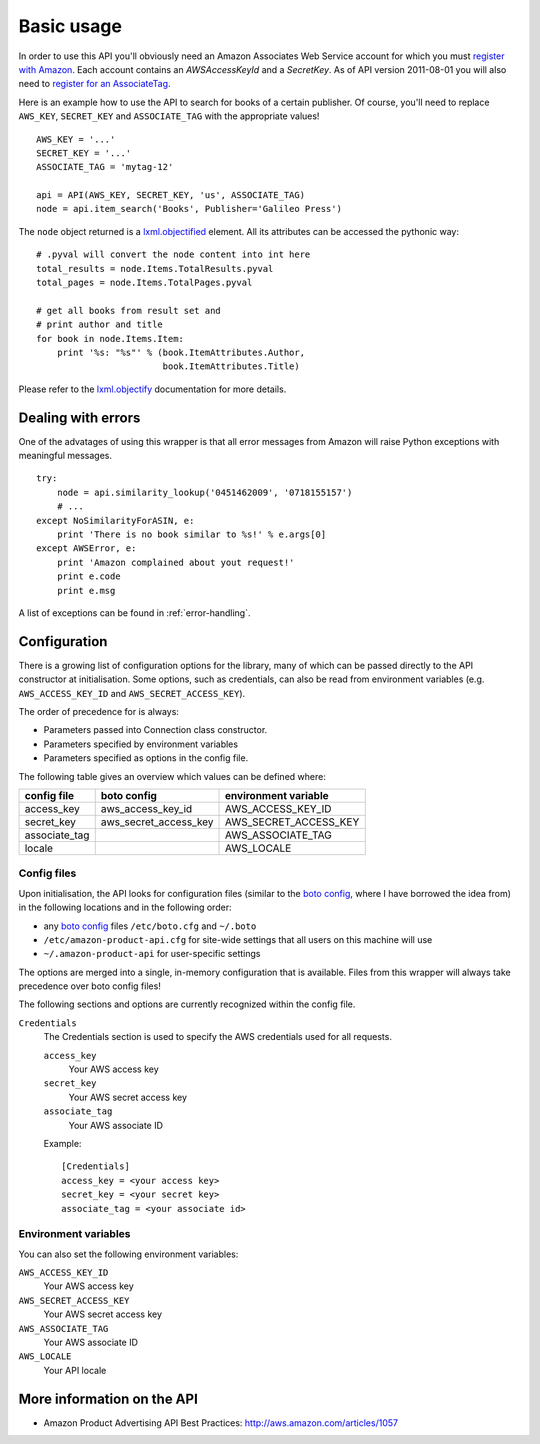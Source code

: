 
Basic usage
===========

In order to use this API you'll obviously need an Amazon Associates Web Service
account for which you must `register with Amazon`_. Each account contains an
*AWSAccessKeyId* and a *SecretKey*. As of API version 2011-08-01 you will also
need to `register for an AssociateTag`_.

.. _register with Amazon: https://affiliate-program.amazon.com/gp/advertising/api/detail/your-account.html
.. _register for an AssociateTag: https://affiliate-program.amazon.com/

Here is an example how to use the API to search for books of a certain 
publisher. Of course, you'll need to replace ``AWS_KEY``, ``SECRET_KEY`` and
``ASSOCIATE_TAG`` with the appropriate values! ::

    AWS_KEY = '...'
    SECRET_KEY = '...'
    ASSOCIATE_TAG = 'mytag-12'
    
    api = API(AWS_KEY, SECRET_KEY, 'us', ASSOCIATE_TAG)
    node = api.item_search('Books', Publisher='Galileo Press')

The ``node`` object returned is a `lxml.objectified`__ element. All its 
attributes can be accessed the pythonic way::
    
    # .pyval will convert the node content into int here
    total_results = node.Items.TotalResults.pyval
    total_pages = node.Items.TotalPages.pyval
    
    # get all books from result set and 
    # print author and title
    for book in node.Items.Item:
        print '%s: "%s"' % (book.ItemAttributes.Author, 
                            book.ItemAttributes.Title)

Please refer to the `lxml.objectify`_ documentation for more details.

.. _lxml.objectify: http://codespeak.net/lxml/objectify.html
__ lxml.objectify_


Dealing with errors
-------------------

One of the advatages of using this wrapper is that all error messages from 
Amazon will raise Python exceptions with meaningful messages. ::

    try:
        node = api.similarity_lookup('0451462009', '0718155157')
        # ...
    except NoSimilarityForASIN, e:
        print 'There is no book similar to %s!' % e.args[0]
    except AWSError, e:
        print 'Amazon complained about yout request!'
        print e.code
        print e.msg

A list of exceptions can be found in :ref:`error-handling`.


.. _config:

Configuration
-------------

.. versionadded:: 0.2.6

There is a growing list of configuration options for the library, many of which
can be passed directly to the API constructor at initialisation. Some options,
such as credentials, can also be read from environment variables (e.g.
``AWS_ACCESS_KEY_ID`` and ``AWS_SECRET_ACCESS_KEY``).

The order of precedence for is always:

* Parameters passed into Connection class constructor.
* Parameters specified by environment variables
* Parameters specified as options in the config file.

The following table gives an overview which values can be defined where:

=============  ======================  =====================
config file    boto config             environment variable
=============  ======================  =====================
access_key     aws_access_key_id       AWS_ACCESS_KEY_ID
secret_key     aws_secret_access_key   AWS_SECRET_ACCESS_KEY
associate_tag                          AWS_ASSOCIATE_TAG
locale                                 AWS_LOCALE
=============  ======================  =====================


Config files
~~~~~~~~~~~~

Upon initialisation, the API looks for configuration files (similar to the
`boto config`_, where I have borrowed the idea from) in the following
locations and in the following order:

* any `boto config`_ files ``/etc/boto.cfg`` and ``~/.boto``
* ``/etc/amazon-product-api.cfg`` for site-wide settings that all users on
  this machine will use
* ``~/.amazon-product-api`` for user-specific settings

The options are merged into a single, in-memory configuration that is available.
Files from this wrapper will always take precedence over boto config files!

The following sections and options are currently recognized within the config
file.

``Credentials``
    The Credentials section is used to specify the AWS credentials used for
    all requests.


    ``access_key``
        Your AWS access key

    ``secret_key``
        Your AWS secret access key

    ``associate_tag``
        Your AWS associate ID

    Example::

        [Credentials]
        access_key = <your access key>
        secret_key = <your secret key>
        associate_tag = <your associate id>

.. _boto config: http://code.google.com/p/boto/wiki/BotoConfig


Environment variables
~~~~~~~~~~~~~~~~~~~~~

You can also set the following environment variables:

``AWS_ACCESS_KEY_ID``
    Your AWS access key

``AWS_SECRET_ACCESS_KEY``
    Your AWS secret access key

``AWS_ASSOCIATE_TAG``
    Your AWS associate ID

``AWS_LOCALE``
    Your API locale


More information on the API
---------------------------

* Amazon Product Advertising API Best Practices: 
  http://aws.amazon.com/articles/1057
